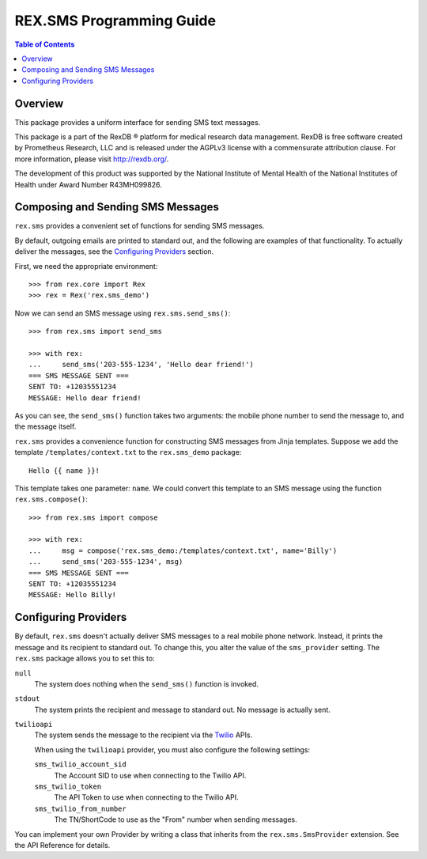 *************************
REX.SMS Programming Guide
*************************

.. contents:: Table of Contents


Overview
========

This package provides a uniform interface for sending SMS text messages.

This package is a part of the RexDB |R| platform for medical research data
management.  RexDB is free software created by Prometheus Research, LLC and is
released under the AGPLv3 license with a commensurate attribution clause.  For
more information, please visit http://rexdb.org/.

The development of this product was supported by the National Institute of
Mental Health of the National Institutes of Health under Award Number
R43MH099826.

.. |R| unicode:: 0xAE .. registered trademark sign


Composing and Sending SMS Messages
===================================

``rex.sms`` provides a convenient set of functions for sending SMS messages.

By default, outgoing emails are printed to standard out, and the following
are examples of that functionality. To actually deliver the messages, see the
`Configuring Providers`_ section.

First, we need the appropriate environment::

    >>> from rex.core import Rex
    >>> rex = Rex('rex.sms_demo')

Now we can send an SMS message using ``rex.sms.send_sms()``::

    >>> from rex.sms import send_sms

    >>> with rex:
    ...     send_sms('203-555-1234', 'Hello dear friend!')
    === SMS MESSAGE SENT ===
    SENT TO: +12035551234
    MESSAGE: Hello dear friend!

As you can see, the ``send_sms()`` function takes two arguments: the mobile
phone number to send the message to, and the message itself.

``rex.sms`` provides a convenience function for constructing SMS messages from
Jinja templates. Suppose we add the template ``/templates/context.txt`` to the
``rex.sms_demo`` package::

    Hello {{ name }}!

This template takes one parameter: ``name``. We could convert this template to
an SMS message using the function ``rex.sms.compose()``::

    >>> from rex.sms import compose

    >>> with rex:
    ...     msg = compose('rex.sms_demo:/templates/context.txt', name='Billy')
    ...     send_sms('203-555-1234', msg)
    === SMS MESSAGE SENT ===
    SENT TO: +12035551234
    MESSAGE: Hello Billy!


Configuring Providers
=====================

By default, ``rex.sms`` doesn't actually deliver SMS messages to a real mobile
phone network. Instead, it prints the message and its recipient to standard
out. To change this, you alter the value of the ``sms_provider`` setting. The
``rex.sms`` package allows you to set this to:

``null``
    The system does nothing when the ``send_sms()`` function is invoked.

``stdout``
    The system prints the recipient and message to standard out. No message is
    actually sent.

``twilioapi``
    The system sends the message to the recipient via the `Twilio`_ APIs.

    .. _`Twilio`: https://www.twilio.com/

    When using the ``twilioapi`` provider, you must also configure the
    following settings:

    ``sms_twilio_account_sid``
        The Account SID to use when connecting to the Twilio API.

    ``sms_twilio_token``
        The API Token to use when connecting to the Twilio API.

    ``sms_twilio_from_number``
        The TN/ShortCode to use as the "From" number when sending messages.

You can implement your own Provider by writing a class that inherits from the
``rex.sms.SmsProvider`` extension. See the API Reference for details.


